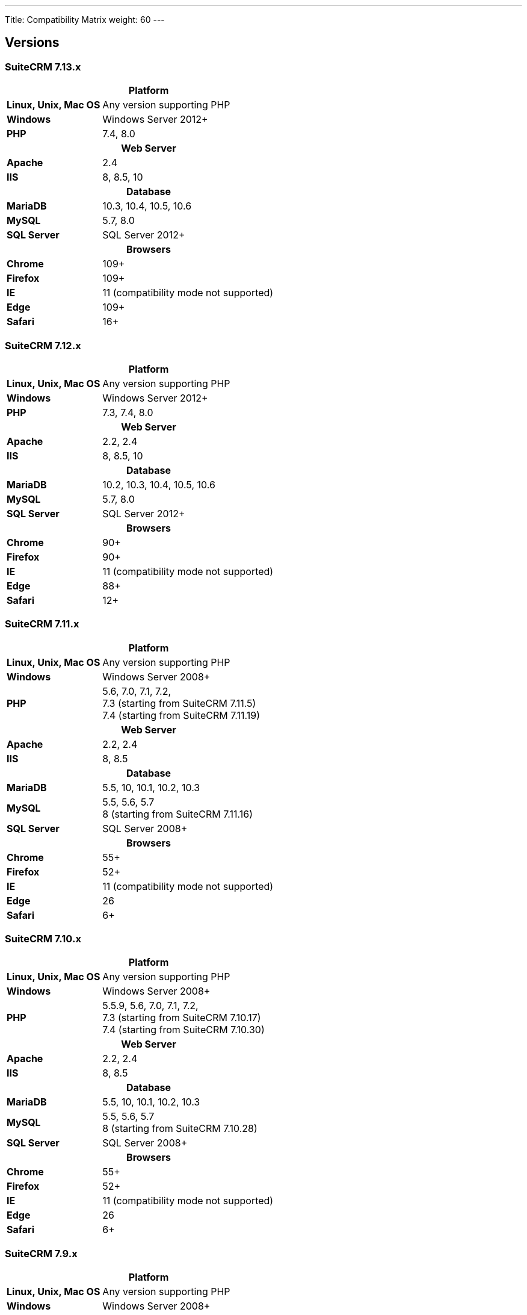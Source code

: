 ---
Title: Compatibility Matrix
weight: 60
---

== Versions

=== SuiteCRM 7.13.x

[[smaller-table-spacing-10]]
[cols="1s,2" ]
|========

2+^h| Platform

| Linux, Unix, Mac OS | Any version supporting PHP

| Windows | Windows Server 2012+

| PHP | 7.4, 8.0

2+^h| Web Server

| Apache | 2.4

| IIS |8, 8.5, 10

2+^h| Database

| MariaDB | 10.3, 10.4, 10.5, 10.6

| MySQL |5.7, 8.0

| SQL Server |SQL Server 2012+

2+^h| Browsers

| Chrome |109+

| Firefox |109+

| IE | 11 (compatibility mode not supported)

| Edge |109+

| Safari |16+
|========

=== SuiteCRM 7.12.x

[[smaller-table-spacing-9]]
[cols="1s,2" ]
|========

2+^h| Platform

| Linux, Unix, Mac OS | Any version supporting PHP

| Windows | Windows Server 2012+

| PHP | 7.3, 7.4, 8.0

2+^h| Web Server

| Apache |2.2, 2.4

| IIS |8, 8.5, 10

2+^h| Database

| MariaDB |10.2, 10.3, 10.4, 10.5, 10.6

| MySQL |5.7, 8.0

| SQL Server |SQL Server 2012+

2+^h| Browsers

| Chrome |90+

| Firefox |90+

| IE | 11 (compatibility mode not supported)

| Edge |88+

| Safari |12+
|========

=== SuiteCRM 7.11.x

[[smaller-table-spacing-8]]
[cols="1s,2" ]
|========

2+^h| Platform

| Linux, Unix, Mac OS | Any version supporting PHP

| Windows | Windows Server 2008+

| PHP | 5.6, 7.0, 7.1, 7.2, +
7.3 (starting from SuiteCRM 7.11.5) +
7.4 (starting from SuiteCRM 7.11.19)

2+^h| Web Server

| Apache |2.2, 2.4

| IIS |8, 8.5

2+^h| Database

| MariaDB |5.5, 10, 10.1, 10.2, 10.3

| MySQL |5.5, 5.6, 5.7 +
8 (starting from SuiteCRM 7.11.16)

| SQL Server |SQL Server 2008+

2+^h| Browsers

| Chrome |55+

| Firefox |52+

| IE | 11 (compatibility mode not supported)

| Edge |26

| Safari |6+
|========

=== SuiteCRM 7.10.x

[[smaller-table-spacing-7]]
[cols="1s,2" ]
|========

2+^h| Platform

| Linux, Unix, Mac OS | Any version supporting PHP

| Windows | Windows Server 2008+

| PHP | 5.5.9, 5.6, 7.0, 7.1, 7.2, +
7.3 (starting from SuiteCRM 7.10.17) +
7.4 (starting from SuiteCRM 7.10.30)

2+^h| Web Server

| Apache |2.2, 2.4

| IIS |8, 8.5

2+^h| Database

| MariaDB |5.5, 10, 10.1, 10.2, 10.3

| MySQL |5.5, 5.6, 5.7 +
8 (starting from SuiteCRM 7.10.28)

| SQL Server |SQL Server 2008+

2+^h| Browsers

| Chrome |55+

| Firefox |52+

| IE | 11 (compatibility mode not supported)

| Edge |26

| Safari |6+
|========

=== SuiteCRM 7.9.x

[[smaller-table-spacing-1]]
[cols="1s,2" ]
|========

2+^h| Platform

| Linux, Unix, Mac OS | Any version supporting PHP

| Windows | Windows Server 2008+

| PHP | 5.5, 5.6, 7.0, 7.1

2+^h| Web Server

| Apache |2.2, 2.4

| IIS |8, 8.5

2+^h| Database

| MariaDB |5.5, 10, 10.1

| MySQL |5.5, 5.6, 5.7

| SQL Server |SQL Server 2008+

2+^h| Browsers

| Chrome |55+

| Firefox |52+

| IE | 11 (compatibility mode not supported)

| Edge |26

| Safari |6+
|========

=== SuiteCRM 7.8.x

[[smaller-table-spacing-2]]
[cols="1s,2",]
|=========

2+^h|Platform

|Linux, Unix, Mac OS |Any version supporting PHP

|Windows |Windows Server 2008+

|PHP |5.5, 5.6, 7.0, 7.1

2+^h|Web Server

|Apache |2.2, 2.4

|IIS |8, 8.5

2+^h|Database

|MariaDB |5.5, 10, 10.1

|MySQL |5.5, 5.6, 5.7

|SQL Server |SQL Server 2008+

2+^h|Browsers

|Chrome |55+

|Firefox |52+

|IE |11 (compatibility mode not supported)

|Edge |26

|Safari |6+
|=========

=== SuiteCRM 7.7.x

[[smaller-table-spacing-3]]
[cols="1s,2",]
|====

2+^h| Platform

|Linux, Unix, Mac OS |Any version supporting PHP

|Windows |Windows Server 2008+

|PHP |5.3, 5.5, 5.6, 7.0

2+^h| Web Server

|Apache |2.2, 2.4

|IIS |8, 8.5

2+^h| Database

|MariaDB |5.5, 10, 10.1

|MySQL |5.5, 5.6

|SQL Server |SQL Server 2008+

2+^h|Browsers

|Chrome |43+

|Firefox |38+

|IE |11 (compatibility mode not supported)

|Edge |26

|Safari |6+
|====

=== SuiteCRM 7.6.x

[[smaller-table-spacing-4]]
[cols="1s,2",]
|====

2+^h|Platform

|Linux, Unix, Mac OS |Any version supporting PHP

|Windows |Windows Server 2008+

|PHP |5.5, 5.6, 7.0

2+^h|Web Server

|Apache |2.2, 2.4

|IIS |8, 8.5

2+^h|Database

|MariaDB |5.5, 10, 10.1

|MySQL |5.5, 5.6

|SQL Server |SQL Server 2008+

2+^h|Browsers

|Chrome |43+

|Firefox |38+

|IE |11 (compatibility mode not supported)

|Edge |26

|Safari |6+
|====

=== SuiteCRM 7.5.x

[[smaller-table-spacing-5]]
[cols="1s,2",]
|====

2+^h|Platform

|Linux, Unix, Mac OS |Any version supporting PHP

|Windows |Windows Server 2008+

|PHP |5.5, 5.6, 7.0

2+^h|Web Server

|Apache |2.2

|IIS |8, 8.5

2+^h|Database

|MariaDB |5.5, 10, 10.1

|MySQL |5.5, 5.6

|SQL Server |SQL Server 2008+

2+^h|Browsers

|Chrome |43+

|Firefox |38+

|IE |11 (compatibility mode not supported)

|Edge |26

|Safari |6+
|====

=== SuiteCRM 7.4.x

[[smaller-table-spacing-6]]
[cols="1s,2",]
|====

2+^h|Platform

|Linux, Unix, Mac OS |Any version supporting PHP

|Windows |Windows Server 2008+

|PHP |5.3, 5.4, 5.5, 5.6

2+^h|Web Server

|Apache |2.0, 2.2

|IIS |7.0, 7.5, 8, 8.5

2+^h| Database

|MariaDB |5.5, 10, 10.1

|MySQL |5.1, 5.5, 5.6

|SQL Server |SQL Server 2008+

2+^h| Browsers

|Chrome |38+

|Firefox |32+

|IE |9, 10, 11 (compatibility mode not supported)

|Safari |6+
|====
